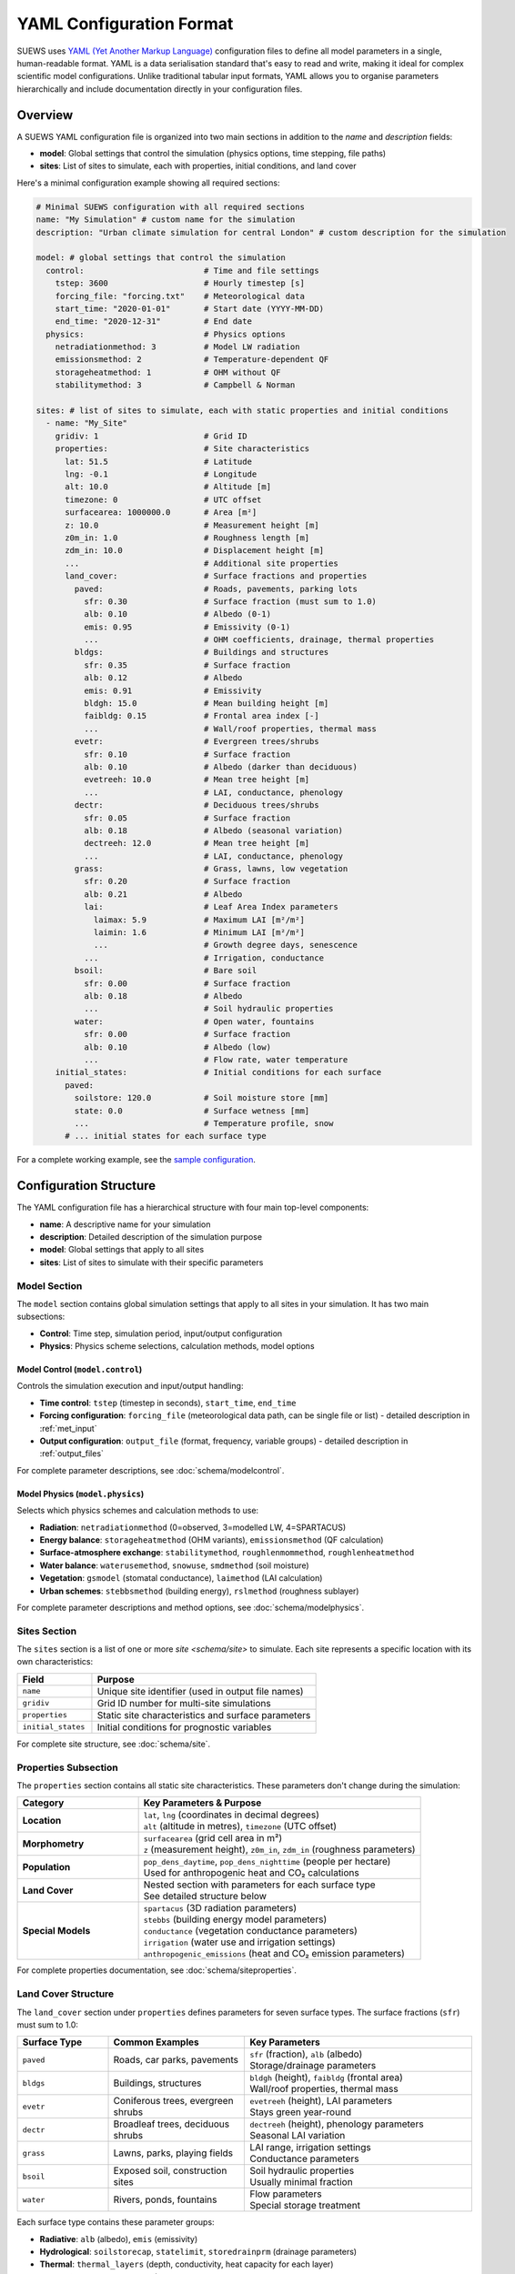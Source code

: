 .. _yaml_input:

.. meta::
   :description: SUEWS YAML configuration format documentation for site parameters, model control, and surface properties
   :keywords: SUEWS, YAML, configuration, parameters, latitude, longitude, lat, lng, site properties, model control, forcing file

YAML Configuration Format
=========================

SUEWS uses `YAML (Yet Another Markup Language) <https://yaml.org/spec/1.2.2/>`_ configuration files to define all model parameters in a single, human-readable format. YAML is a data serialisation standard that's easy to read and write, making it ideal for complex scientific model configurations. Unlike traditional tabular input formats, YAML allows you to organise parameters hierarchically and include documentation directly in your configuration files.



Overview
--------

A SUEWS YAML configuration file is organized into two main sections in addition to the `name` and `description` fields:

- **model**: Global settings that control the simulation (physics options, time stepping, file paths)
- **sites**: List of sites to simulate, each with properties, initial conditions, and land cover

Here's a minimal configuration example showing all required sections:

.. code-block:: yaml

   # Minimal SUEWS configuration with all required sections
   name: "My Simulation" # custom name for the simulation
   description: "Urban climate simulation for central London" # custom description for the simulation

   model: # global settings that control the simulation
     control:                         # Time and file settings
       tstep: 3600                    # Hourly timestep [s]
       forcing_file: "forcing.txt"    # Meteorological data
       start_time: "2020-01-01"       # Start date (YYYY-MM-DD)
       end_time: "2020-12-31"         # End date
     physics:                         # Physics options
       netradiationmethod: 3          # Model LW radiation
       emissionsmethod: 2             # Temperature-dependent QF
       storageheatmethod: 1           # OHM without QF
       stabilitymethod: 3             # Campbell & Norman

   sites: # list of sites to simulate, each with static properties and initial conditions
     - name: "My_Site"
       gridiv: 1                      # Grid ID
       properties:                    # Site characteristics
         lat: 51.5                    # Latitude
         lng: -0.1                    # Longitude
         alt: 10.0                    # Altitude [m]
         timezone: 0                  # UTC offset
         surfacearea: 1000000.0       # Area [m²]
         z: 10.0                      # Measurement height [m]
         z0m_in: 1.0                  # Roughness length [m]
         zdm_in: 10.0                 # Displacement height [m]
         ...                          # Additional site properties
         land_cover:                  # Surface fractions and properties
           paved:                     # Roads, pavements, parking lots
             sfr: 0.30                # Surface fraction (must sum to 1.0)
             alb: 0.10                # Albedo (0-1)
             emis: 0.95               # Emissivity (0-1)
             ...                      # OHM coefficients, drainage, thermal properties
           bldgs:                     # Buildings and structures
             sfr: 0.35                # Surface fraction
             alb: 0.12                # Albedo
             emis: 0.91               # Emissivity
             bldgh: 15.0              # Mean building height [m]
             faibldg: 0.15            # Frontal area index [-]
             ...                      # Wall/roof properties, thermal mass
           evetr:                     # Evergreen trees/shrubs
             sfr: 0.10                # Surface fraction
             alb: 0.10                # Albedo (darker than deciduous)
             evetreeh: 10.0           # Mean tree height [m]
             ...                      # LAI, conductance, phenology
           dectr:                     # Deciduous trees/shrubs
             sfr: 0.05                # Surface fraction
             alb: 0.18                # Albedo (seasonal variation)
             dectreeh: 12.0           # Mean tree height [m]
             ...                      # LAI, conductance, phenology
           grass:                     # Grass, lawns, low vegetation
             sfr: 0.20                # Surface fraction
             alb: 0.21                # Albedo
             lai:                     # Leaf Area Index parameters
               laimax: 5.9            # Maximum LAI [m²/m²]
               laimin: 1.6            # Minimum LAI [m²/m²]
               ...                    # Growth degree days, senescence
             ...                      # Irrigation, conductance
           bsoil:                     # Bare soil
             sfr: 0.00                # Surface fraction
             alb: 0.18                # Albedo
             ...                      # Soil hydraulic properties
           water:                     # Open water, fountains
             sfr: 0.00                # Surface fraction
             alb: 0.10                # Albedo (low)
             ...                      # Flow rate, water temperature
       initial_states:                # Initial conditions for each surface
         paved:
           soilstore: 120.0           # Soil moisture store [mm]
           state: 0.0                 # Surface wetness [mm]
           ...                        # Temperature profile, snow
         # ... initial states for each surface type

For a complete working example, see the `sample configuration <https://github.com/UMEP-dev/SUEWS/blob/master/src/supy/sample_data/sample_config.yml>`_.


Configuration Structure
-----------------------

The YAML configuration file has a hierarchical structure with four main top-level components:

- **name**: A descriptive name for your simulation
- **description**: Detailed description of the simulation purpose
- **model**: Global settings that apply to all sites
- **sites**: List of sites to simulate with their specific parameters

Model Section
~~~~~~~~~~~~~

The ``model`` section contains global simulation settings that apply to all sites in your simulation. It has two main subsections:

- **Control**: Time step, simulation period, input/output configuration
- **Physics**: Physics scheme selections, calculation methods, model options

**Model Control** (``model.control``)
+++++++++++++++++++++++++++++++++++++

Controls the simulation execution and input/output handling:

- **Time control**: ``tstep`` (timestep in seconds), ``start_time``, ``end_time``
- **Forcing configuration**: ``forcing_file`` (meteorological data path, can be single file or list) - detailed description in :ref:`met_input`
- **Output configuration**: ``output_file`` (format, frequency, variable groups) - detailed description in :ref:`output_files`

For complete parameter descriptions, see :doc:`schema/modelcontrol`.

**Model Physics** (``model.physics``)
+++++++++++++++++++++++++++++++++++++

Selects which physics schemes and calculation methods to use:

- **Radiation**: ``netradiationmethod`` (0=observed, 3=modelled LW, 4=SPARTACUS)
- **Energy balance**: ``storageheatmethod`` (OHM variants), ``emissionsmethod`` (QF calculation)
- **Surface-atmosphere exchange**: ``stabilitymethod``, ``roughlenmommethod``, ``roughlenheatmethod``
- **Water balance**: ``waterusemethod``, ``snowuse``, ``smdmethod`` (soil moisture)
- **Vegetation**: ``gsmodel`` (stomatal conductance), ``laimethod`` (LAI calculation)
- **Urban schemes**: ``stebbsmethod`` (building energy), ``rslmethod`` (roughness sublayer)

For complete parameter descriptions and method options, see :doc:`schema/modelphysics`.

Sites Section
~~~~~~~~~~~~~

The ``sites`` section is a list of one or more `site <schema/site>` to simulate. Each site represents a specific location with its own characteristics:

.. list-table::
   :header-rows: 1
   :widths: 25 75

   * - Field
     - Purpose
   * - ``name``
     - Unique site identifier (used in output file names)
   * - ``gridiv``
     - Grid ID number for multi-site simulations
   * - ``properties``
     - Static site characteristics and surface parameters
   * - ``initial_states``
     - Initial conditions for prognostic variables

For complete site structure, see :doc:`schema/site`.

Properties Subsection
~~~~~~~~~~~~~~~~~~~~~

The ``properties`` section contains all static site characteristics. These parameters don't change during the simulation:

.. list-table::
   :header-rows: 1
   :widths: 30 70

   * - Category
     - Key Parameters & Purpose
   * - **Location**
     - | ``lat``, ``lng`` (coordinates in decimal degrees)
       | ``alt`` (altitude in metres), ``timezone`` (UTC offset)
   * - **Morphometry**
     - | ``surfacearea`` (grid cell area in m²)
       | ``z`` (measurement height), ``z0m_in``, ``zdm_in`` (roughness parameters)
   * - **Population**
     - | ``pop_dens_daytime``, ``pop_dens_nighttime`` (people per hectare)
       | Used for anthropogenic heat and CO₂ calculations
   * - **Land Cover**
     - | Nested section with parameters for each surface type
       | See detailed structure below
   * - **Special Models**
     - | ``spartacus`` (3D radiation parameters)
       | ``stebbs`` (building energy model parameters)
       | ``conductance`` (vegetation conductance parameters)
       | ``irrigation`` (water use and irrigation settings)
       | ``anthropogenic_emissions`` (heat and CO₂ emission parameters)

For complete properties documentation, see :doc:`schema/siteproperties`.

Land Cover Structure
~~~~~~~~~~~~~~~~~~~~

The ``land_cover`` section under ``properties`` defines parameters for seven surface types. The surface fractions (``sfr``) must sum to 1.0:

.. list-table::
   :header-rows: 1
   :widths: 20 30 50

   * - Surface Type
     - Common Examples
     - Key Parameters
   * - ``paved``
     - Roads, car parks, pavements
     - | ``sfr`` (fraction), ``alb`` (albedo)
       | Storage/drainage parameters
   * - ``bldgs``
     - Buildings, structures
     - | ``bldgh`` (height), ``faibldg`` (frontal area)
       | Wall/roof properties, thermal mass
   * - ``evetr``
     - Coniferous trees, evergreen shrubs
     - | ``evetreeh`` (height), LAI parameters
       | Stays green year-round
   * - ``dectr``
     - Broadleaf trees, deciduous shrubs
     - | ``dectreeh`` (height), phenology parameters
       | Seasonal LAI variation
   * - ``grass``
     - Lawns, parks, playing fields
     - | LAI range, irrigation settings
       | Conductance parameters
   * - ``bsoil``
     - Exposed soil, construction sites
     - | Soil hydraulic properties
       | Usually minimal fraction
   * - ``water``
     - Rivers, ponds, fountains
     - | Flow parameters
       | Special storage treatment

Each surface type contains these parameter groups:

- **Radiative**: ``alb`` (albedo), ``emis`` (emissivity)
- **Hydrological**: ``soilstorecap``, ``statelimit``, ``storedrainprm`` (drainage parameters)
- **Thermal**: ``thermal_layers`` (depth, conductivity, heat capacity for each layer)
- **Vegetation** (grass/trees): ``lai`` (LAI parameters), ``maxconductance``, phenology settings
- **Urban** (buildings/paved): morphology parameters, anthropogenic properties

For complete land cover parameters, see :doc:`schema/landcover`.

Initial States Structure
~~~~~~~~~~~~~~~~~~~~~~~~

The ``initial_states`` section sets starting values for prognostic (time-evolving) variables. Each surface type needs initial conditions:

.. list-table::
   :header-rows: 1
   :widths: 30 70

   * - State Variable
     - Description & Units
   * - ``soilstore``
     - Soil moisture storage [mm]
   * - ``state``
     - Surface wetness [mm]
   * - ``temperature``
     - Temperature profile through layers [°C]
   * - ``snowpack``
     - Snow water equivalent [mm]
   * - ``lai_id``
     - Initial LAI for vegetation [m²/m²]
   * - ``gdd_id``
     - Growing degree days for phenology

Special initial states:

- **Vegetation surfaces** (grass, dectr, evetr): Need ``lai_id``, ``gdd_id``, ``sdd_id``
- **Water surfaces**: Use ``state`` for water level
- **All surfaces**: Can specify ``snowpack``, ``snowfrac`` for winter starts

For complete initial states documentation, see :doc:`schema/initialstates`.


Schema Reference
----------------

The following reference pages provide complete documentation for all parameters:

**Top-Level Configuration:**

- :doc:`schema/model` - Model section structure and global settings
- :doc:`schema/site` - Site section structure and site-specific settings

**Model Configuration:**

- :doc:`schema/modelcontrol` - Time control, input/output, diagnostics
- :doc:`schema/modelphysics` - Physics methods and scheme selections

**Site Configuration:**

- :doc:`schema/siteproperties` - Location, morphometry, and site characteristics
- :doc:`schema/landcover` - Surface type parameters (paved, buildings, vegetation, etc.)
- :doc:`schema/initialstates` - Initial conditions for prognostic variables


Validation and Error Handling
------------------------------

.. note:: **Configuration Wizard Coming Soon**

   A dedicated configuration wizard tool will be shipped with future SuPy releases to help you:

   - Interactively create YAML configuration files
   - Select appropriate parameter values for your site
   - Validate configurations before running
   - Convert legacy input formats to YAML

   This tool will simplify the configuration process, especially for the complex parameter sections shown above.

SUEWS validates your configuration when loading. If errors occur:

- **Clear error messages** list all missing or invalid parameters
- **Annotated YAML** can be generated to help fix issues

To generate an annotated file with error markers:

.. code-block:: python

   # Automatic generation when errors found
   config = SUEWSConfig.from_yaml('config.yml', auto_generate_annotated=True)

The annotated file (``config.yml_annotated.yml``) includes:

- Missing parameters marked with ``[ERROR] MISSING:``
- Suggested fixes marked with ``[TIP] ADD HERE:``
- Parameter descriptions and expected types

Additional Resources
--------------------

- `Sample configuration <https://github.com/UMEP-dev/SUEWS/blob/master/src/supy/sample_run/sample_config.yml>`_ - Complete working example
- :ref:`met_input` - Forcing data format
- :ref:`output_files` - Output file descriptions